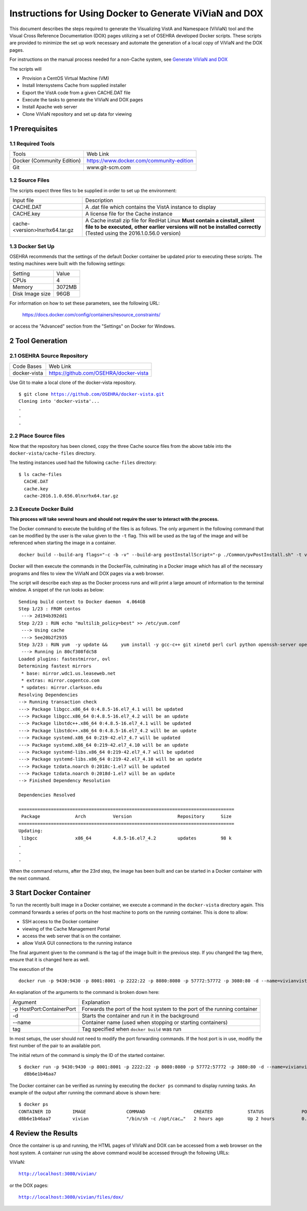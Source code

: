 ===========================================================================
Instructions for Using Docker to Generate ViViaN and DOX
===========================================================================

.. sectnum::

This document describes the steps required to generate the Visualizing VistA and Namespace (ViViaN) tool and the Visual Cross Reference Documentation (DOX) pages utilizing a set of OSEHRA developed Docker scripts.  These scripts are provided to minimize the set up work necessary and automate the generation of a local copy of ViViaN and the DOX pages.

For instructions on the manual process needed for a non-Cache system, see `Generate ViViaN and DOX`_

The scripts will

* Provision a CentOS Virtual Machine (VM)
* Install Intersystems Cache from supplied installer
* Export the VistA code from a given CACHE.DAT file
* Execute the tasks to generate the ViViaN and DOX pages
* Install Apache web server
* Clone ViViaN repository and set up data for viewing

Prerequisites
**************

Required Tools
--------------

+-----------------------------+---------------------------------------------------------------+
|    Tools                    |                        Web Link                               |
+-----------------------------+---------------------------------------------------------------+
| Docker (Community Edition)  | https://www.docker.com/community-edition                      |
+-----------------------------+---------------------------------------------------------------+
|       Git                   | www.git-scm.com                                               |
+-----------------------------+---------------------------------------------------------------+

Source Files
------------

The scripts expect three files to be supplied in order to set up the environment:

+--------------------------------+---------------------------------------------------------------+
|    Input file                  |                        Description                            |
+--------------------------------+---------------------------------------------------------------+
|         CACHE.DAT              | A .dat file which contains the VistA instance to display      |
+--------------------------------+---------------------------------------------------------------+
|         CACHE.key              | A license file for the Cache instance                         |
+--------------------------------+---------------------------------------------------------------+
| cache-<version>lnxrhx64.tar.gz | A Cache install zip file for RedHat Linux                     |
|                                | **Must contain a cinstall_silent file to be executed,**       |
|                                | **other earlier versions will not be installed correctly**    |
|                                | (Tested using the 2016.1.0.56.0 version)                      |
+--------------------------------+---------------------------------------------------------------+


Docker Set Up
--------------

OSEHRA recommends that the settings of the default Docker container be updated prior to executing these scripts.  The testing machines were built with the following settings:

+-----------------+--------------------------------------------------------+
|  Setting        |   Value                                                |
+-----------------+--------------------------------------------------------+
|  CPUs           |    4                                                   |
+-----------------+--------------------------------------------------------+
|  Memory         |    3072MB                                              |
+-----------------+--------------------------------------------------------+
| Disk Image size |    96GB                                                |
+-----------------+--------------------------------------------------------+

For information on how to set these parameters, see the following URL:

  https://docs.docker.com/config/containers/resource_constraints/

or access the "Advanced" section from the "Settings" on Docker for Windows.


Tool Generation
***************

OSEHRA Source Repository
------------------------

+-----------------+--------------------------------------------------------+
|   Code Bases    |   Web Link                                             |
+-----------------+--------------------------------------------------------+
|  docker-vista   |    https://github.com/OSEHRA/docker-vista              |
+-----------------+--------------------------------------------------------+

Use Git to make a local clone of the docker-vista repository.

.. parsed-literal::

  $ git clone https://github.com/OSEHRA/docker-vista.git
  Cloning into 'docker-vista'...
  .
  .
  .

Place Source files
------------------

Now that the repository has been cloned, copy the three Cache source files from the above table into the ``docker-vista/cache-files`` directory.

The testing instances used had the following ``cache-files`` directory:

.. parsed-literal::

  $ ls cache-files
    CACHE.DAT
    cache.key
    cache-2016.1.0.656.0lnxrhx64.tar.gz

Execute Docker Build
--------------------

**This process will take several hours and should not require the user to interact with the process.**

The Docker command to execute the building of the files is as follows. The only argument in the following command that can be modified by the user is the value given to the ``-t`` flag. This will be used as the tag of the image and will be referenced when starting the image in a container.

.. parsed-literal::

  docker build --build-arg flags="-c -b -v" --build-arg postInstallScript="-p ./Common/pvPostInstall.sh" -t vivian .

Docker will then execute the commands in the DockerFile, culminating in a Docker image which has all of the necessary programs and files to view the ViViaN and DOX pages via a web browser.


The script will describe each step as the Docker process runs and will print a large amount of information to the terminal window. A snippet of the run looks as below:

.. parsed-literal::

  Sending build context to Docker daemon  4.064GB
  Step 1/23 : FROM centos
   ---> 2d194b392dd1
  Step 2/23 : RUN echo "multilib_policy=best" >> /etc/yum.conf
   ---> Using cache
   ---> 5ee20b2f2935
  Step 3/23 : RUN yum  -y update &&     yum install -y gcc-c++ git xinetd perl curl python openssh-server openssh-clients expect man python-argparse sshpass wget make cmake dos2unix which unzip lsof net-tools || true &&     yum install -y http://libslack.org/daemon/download/daemon-0.6.4-1.i686.rpm > /dev/null &&     package-cleanup --cleandupes &&     yum  -y clean all
   ---> Running in 80cf308fdc58
  Loaded plugins: fastestmirror, ovl
  Determining fastest mirrors
   * base: mirror.wdc1.us.leaseweb.net
   * extras: mirror.cogentco.com
   * updates: mirror.clarkson.edu
  Resolving Dependencies
  --> Running transaction check
  ---> Package libgcc.x86_64 0:4.8.5-16.el7_4.1 will be updated
  ---> Package libgcc.x86_64 0:4.8.5-16.el7_4.2 will be an update
  ---> Package libstdc++.x86_64 0:4.8.5-16.el7_4.1 will be updated
  ---> Package libstdc++.x86_64 0:4.8.5-16.el7_4.2 will be an update
  ---> Package systemd.x86_64 0:219-42.el7_4.7 will be updated
  ---> Package systemd.x86_64 0:219-42.el7_4.10 will be an update
  ---> Package systemd-libs.x86_64 0:219-42.el7_4.7 will be updated
  ---> Package systemd-libs.x86_64 0:219-42.el7_4.10 will be an update
  ---> Package tzdata.noarch 0:2018c-1.el7 will be updated
  ---> Package tzdata.noarch 0:2018d-1.el7 will be an update
  --> Finished Dependency Resolution

  Dependencies Resolved

  ================================================================================
   Package             Arch          Version                 Repository      Size
  ================================================================================
  Updating:
   libgcc              x86_64        4.8.5-16.el7_4.2        updates         98 k
  .
  .
  .

When the command returns, after the 23rd step, the image has been built and can be started in a Docker container with the next command.

Start Docker Container
**********************

To run the recently built image in a Docker container, we execute a command in the ``docker-vista`` directory again. This command forwards a series of ports on the host machine to ports on the running container. This is done to allow:

* SSH access to the Docker container
* viewing of the Cache Management Portal
* access the web server that is on the container.
* allow VistA GUI connections to the running instance

The final argument given to the command is the tag of the image built in the previous step. If you changed the tag there, ensure that it is changed here as well.

The execution of the

.. parsed-literal::

  docker run -p 9430:9430 -p 8001:8001 -p 2222:22 -p 8080:8080 -p 57772:57772 -p 3080:80 -d --name=vivianvista vivian

An explanation of the arguments to the command is broken down here:

+-----------------------------+---------------------------------------------------------------+
|   Argument                  |                        Explanation                            |
+-----------------------------+---------------------------------------------------------------+
| -p HostPort:ContainerPort   | Forwards the port of the host system to the port of the       |
|                             | running container                                             |
+-----------------------------+---------------------------------------------------------------+
|       -d                    | Starts the container and run it in the background             |
+-----------------------------+---------------------------------------------------------------+
|       --name                | Container name (used when stopping or starting containers)    |
+-----------------------------+---------------------------------------------------------------+
|       tag                   | Tag specified when ``docker build`` was run                   |
+-----------------------------+---------------------------------------------------------------+

In most setups, the user should not need to modify the port forwarding commands. If the host port is in use, modifiy the first number of the pair to an available port.

The initial return of the command is simply the ID of the started container.

.. parsed-literal::

  $ docker run -p 9430:9430 -p 8001:8001 -p 2222:22 -p 8080:8080 -p 57772:57772 -p 3080:80 -d --name=vivianvista viviandocker ps
    d8b6e1b46aa7

The Docker container can be verified as running by executing the ``docker ps`` command to display running tasks. An example of the output after running the command above is shown here:

.. parsed-literal::

  $ docker ps
  CONTAINER ID        IMAGE               COMMAND                  CREATED             STATUS              PORTS                                                                                                                                          NAMES
  d8b6e1b46aa7        vivian              "/bin/sh -c /opt/cac…"   2 hours ago         Up 2 hours          0.0.0.0:8001->8001/tcp, 0.0.0.0:8080->8080/tcp, 0.0.0.0:9430->9430/tcp, 0.0.0.0:57772->57772/tcp, 0.0.0.0:2222->22/tcp, 0.0.0.0:3080->80/tcp   vivianvista

Review the Results
******************

Once the container is up and running, the HTML pages of ViViaN and DOX can be accessed from a web browser on the host system. A container run using the above command would be accessed through the following URLs:

ViViaN:

.. parsed-literal::

   http://localhost:3080/vivian/

or the DOX pages:

.. parsed-literal::

   http://localhost:3080/vivian/files/dox/

.. _`Generate ViViaN and DOX`: ./generateViViaNAndDox.rst
